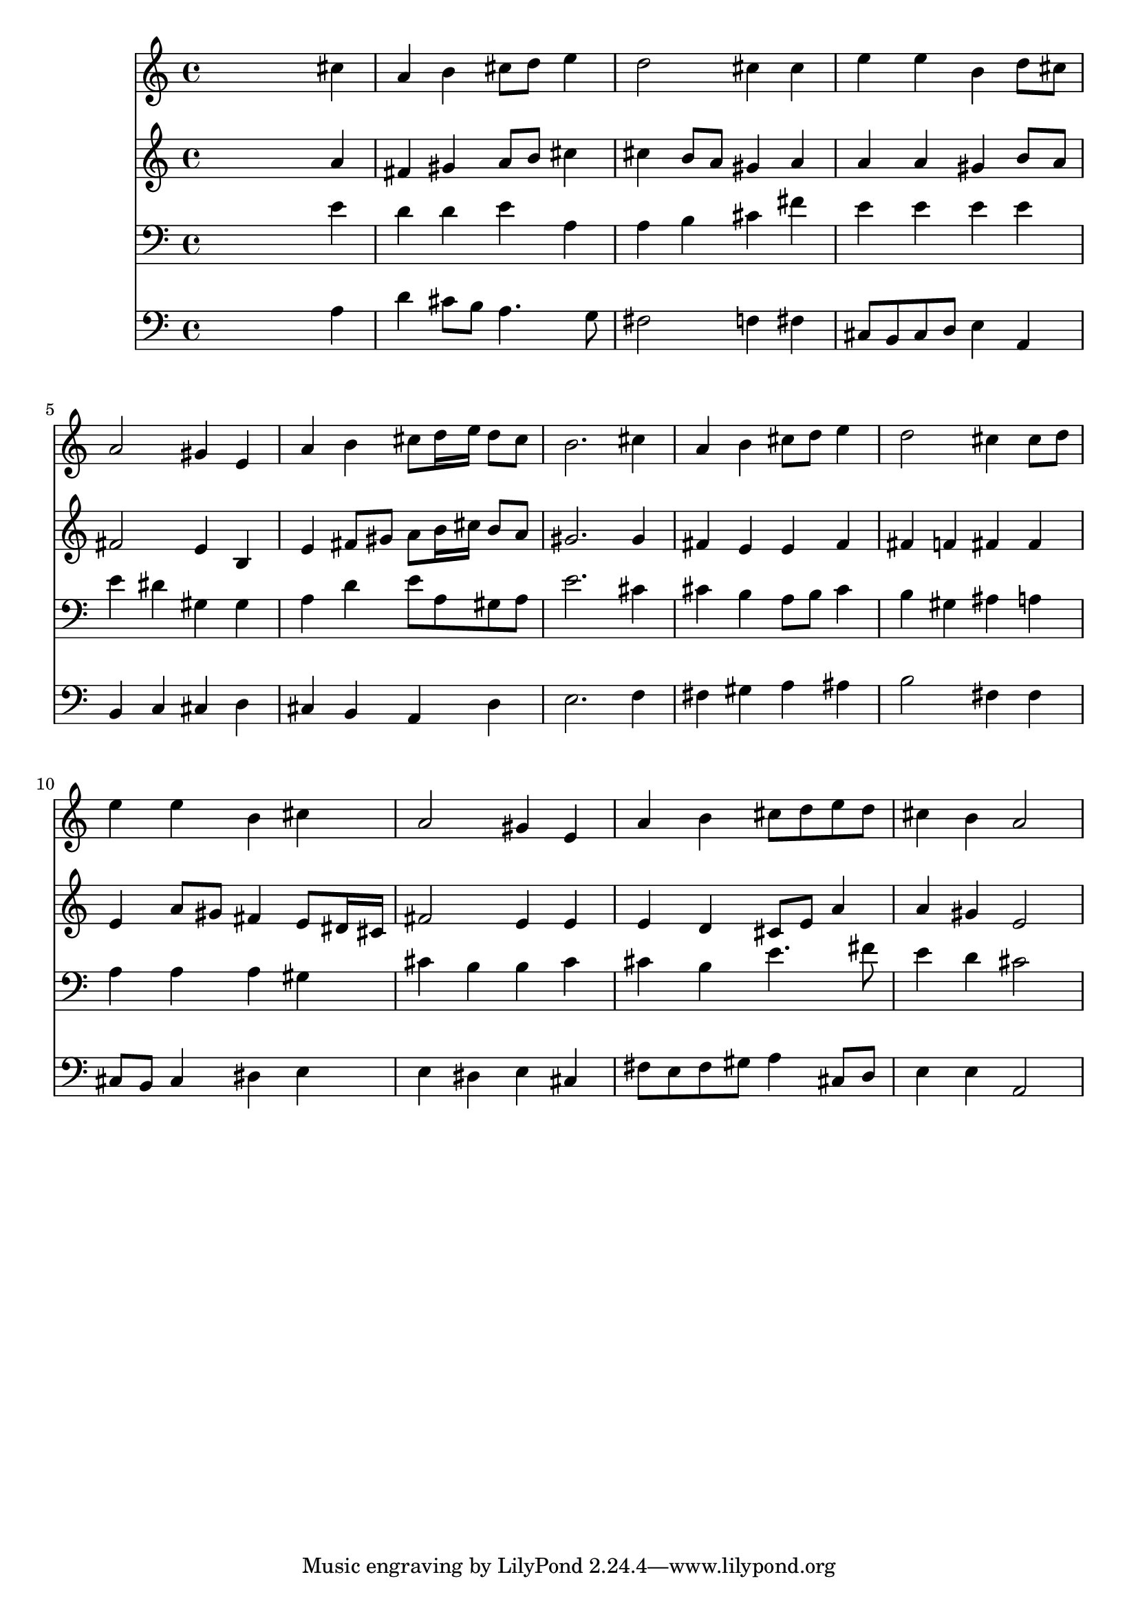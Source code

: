 % Lily was here -- automatically converted by /usr/local/lilypond/usr/bin/midi2ly from 024511b_.mid
\version "2.10.0"


trackAchannelA =  {
  
  \time 4/4 
  

  \key a \major
  
  \tempo 4 = 96 
  
}

trackA = <<
  \context Voice = channelA \trackAchannelA
>>


trackBchannelA = \relative c {
  
  % [SEQUENCE_TRACK_NAME] Instrument 1
  s2. cis''4 |
  % 2
  a b cis8 d e4 |
  % 3
  d2 cis4 cis |
  % 4
  e e b d8 cis |
  % 5
  a2 gis4 e |
  % 6
  a b cis8 d16 e d8 cis |
  % 7
  b2. cis4 |
  % 8
  a b cis8 d e4 |
  % 9
  d2 cis4 cis8 d |
  % 10
  e4 e b cis |
  % 11
  a2 gis4 e |
  % 12
  a b cis8 d e d |
  % 13
  cis4 b a2 |
  % 14
  
}

trackB = <<
  \context Voice = channelA \trackBchannelA
>>


trackCchannelA =  {
  
  % [SEQUENCE_TRACK_NAME] Instrument 2
  
}

trackCchannelB = \relative c {
  s2. a''4 |
  % 2
  fis gis a8 b cis4 |
  % 3
  cis b8 a gis4 a |
  % 4
  a a gis b8 a |
  % 5
  fis2 e4 b |
  % 6
  e fis8 gis a b16 cis b8 a |
  % 7
  gis2. gis4 |
  % 8
  fis e e fis |
  % 9
  fis f fis fis |
  % 10
  e a8 gis fis4 e8 dis16 cis |
  % 11
  fis2 e4 e |
  % 12
  e d cis8 e a4 |
  % 13
  a gis e2 |
  % 14
  
}

trackC = <<
  \context Voice = channelA \trackCchannelA
  \context Voice = channelB \trackCchannelB
>>


trackDchannelA =  {
  
  % [SEQUENCE_TRACK_NAME] Instrument 3
  
}

trackDchannelB = \relative c {
  s2. e'4 |
  % 2
  d d e a, |
  % 3
  a b cis fis |
  % 4
  e e e e |
  % 5
  e dis gis, gis |
  % 6
  a d e8 a, gis a |
  % 7
  e'2. cis4 |
  % 8
  cis b a8 b cis4 |
  % 9
  b gis ais a |
  % 10
  a a a gis |
  % 11
  cis b b cis |
  % 12
  cis b e4. fis8 |
  % 13
  e4 d cis2 |
  % 14
  
}

trackD = <<

  \clef bass
  
  \context Voice = channelA \trackDchannelA
  \context Voice = channelB \trackDchannelB
>>


trackEchannelA =  {
  
  % [SEQUENCE_TRACK_NAME] Instrument 4
  
}

trackEchannelB = \relative c {
  s2. a'4 |
  % 2
  d cis8 b a4. g8 |
  % 3
  fis2 f4 fis |
  % 4
  cis8 b cis d e4 a, |
  % 5
  b c cis d |
  % 6
  cis b a d |
  % 7
  e2. f4 |
  % 8
  fis gis a ais |
  % 9
  b2 fis4 fis |
  % 10
  cis8 b cis4 dis e |
  % 11
  e dis e cis |
  % 12
  fis8 e fis gis a4 cis,8 d |
  % 13
  e4 e a,2 |
  % 14
  
}

trackE = <<

  \clef bass
  
  \context Voice = channelA \trackEchannelA
  \context Voice = channelB \trackEchannelB
>>


\score {
  <<
    \context Staff=trackB \trackB
    \context Staff=trackC \trackC
    \context Staff=trackD \trackD
    \context Staff=trackE \trackE
  >>
}
